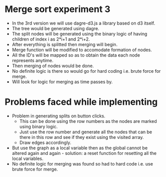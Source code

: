 * Merge sort experiment 3
- In the 3rd version we will use dagre-d3.js a library based on d3 itself.
- The tree would be generated using dagre.
- The split nodes will be generated using the binary logic of having children of index i as 2*i+1 and 2*i+2.
- After everything is splitted then merging will begin.
- Merge function will be modified to accomodate formation of nodes.
- All the ID's will be mapped so as to obtain the data each node represents anytime.
- Then merging of nodes would be done.
- No definite logic is there so would go for hard coding i.e. brute force for merge.
- Will look for logic for merging as time passes by.

* Problems faced while implementing
- Problem in generating splits on button clicks.
  - This can be done using the row numbers as the nodes are marked using binary logic.
  - Just use the row number and generate all the nodes that can be there in this row and see if they exist using the visited array.
  - Draw edges accordingly.
- But use the graph as a local variable then as the global cannot be altered again and again - solution: a reset function for resetting all the local variables.
- No definite logic for merging was found so had to hard code i.e. use brute force for merge.




 
